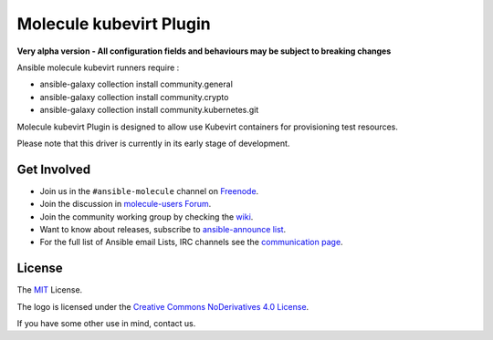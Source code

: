 ************************
Molecule kubevirt Plugin
************************

**Very alpha version - All configuration fields and behaviours may be subject to breaking changes**

Ansible molecule kubevirt runners require :

- ansible-galaxy collection install community.general
- ansible-galaxy collection install community.crypto
- ansible-galaxy collection install community.kubernetes.git

.. image:: https://badge.fury.io/py/molecule-kubevirt.svg
   :target: https://badge.fury.io/py/molecule-kubevirt
   :alt: PyPI Package

.. image:: https://github.com/jseguillon/molecule-kubevirt/workflows/tox/badge.svg
   :target: https://github.com/jseguillon/molecule-kubevirt/actions

.. image:: https://img.shields.io/badge/code%20style-black-000000.svg
   :target: https://github.com/python/black
   :alt: Python Black Code Style

.. image:: https://img.shields.io/badge/license-MIT-brightgreen.svg
   :target: LICENSE
   :alt: Repository License

Molecule kubevirt Plugin is designed to allow use Kubevirt containers for
provisioning test resources.

Please note that this driver is currently in its early stage of development.

.. _get-involved:

Get Involved
============

* Join us in the ``#ansible-molecule`` channel on `Freenode`_.
* Join the discussion in `molecule-users Forum`_.
* Join the community working group by checking the `wiki`_.
* Want to know about releases, subscribe to `ansible-announce list`_.
* For the full list of Ansible email Lists, IRC channels see the
  `communication page`_.

.. _`Freenode`: https://freenode.net
.. _`molecule-users Forum`: https://groups.google.com/forum/#!forum/molecule-users
.. _`wiki`: https://github.com/ansible/community/wiki/Molecule
.. _`ansible-announce list`: https://groups.google.com/group/ansible-announce
.. _`communication page`: https://docs.ansible.com/ansible/latest/community/communication.html

.. _license:

License
=======

The `MIT`_ License.

.. _`MIT`: https://github.com/ansible/molecule/blob/master/LICENSE

The logo is licensed under the `Creative Commons NoDerivatives 4.0 License`_.

If you have some other use in mind, contact us.

.. _`Creative Commons NoDerivatives 4.0 License`: https://creativecommons.org/licenses/by-nd/4.0/
